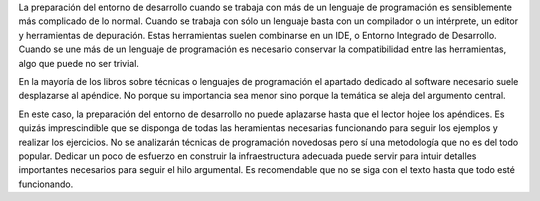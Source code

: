 La preparación del entorno de desarrollo cuando se trabaja con más de
un lenguaje de programación es sensiblemente más complicado de lo
normal.  Cuando se trabaja con sólo un lenguaje basta con un
compilador o un intérprete, un editor y herramientas de depuración.
Estas herramientas suelen combinarse en un IDE, o Entorno Integrado de
Desarrollo. Cuando se une más de un lenguaje de programación es
necesario conservar la compatibilidad entre las herramientas, algo que
puede no ser trivial.

En la mayoría de los libros sobre técnicas o lenguajes de programación
el apartado dedicado al software necesario suele desplazarse al
apéndice.  No porque su importancia sea menor sino porque la temática
se aleja del argumento central.

En este caso, la preparación del entorno de desarrollo no puede
aplazarse hasta que el lector hojee los apéndices. Es quizás
imprescindible que se disponga de todas las heramientas necesarias
funcionando para seguir los ejemplos y realizar los ejercicios.  No se
analizarán técnicas de programación novedosas pero sí una metodología
que no es del todo popular. Dedicar un poco de esfuerzo en construir
la infraestructura adecuada puede servir para intuir detalles
importantes necesarios para seguir el hilo argumental.  Es
recomendable que no se siga con el texto hasta que todo esté
funcionando.

